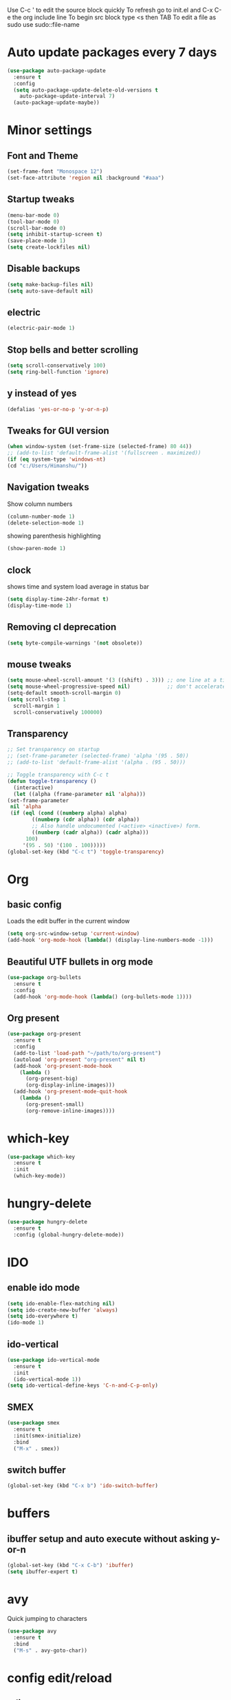 Use C-c ' to edit the source block quickly
To refresh go to init.el and C-x C-e the org include line
To begin src block type <s then TAB
To edit a file as sudo use sudo::file-name

* Auto update packages every 7 days
  #+BEGIN_SRC emacs-lisp
  (use-package auto-package-update
    :ensure t
    :config
    (setq auto-package-update-delete-old-versions t
	  auto-package-update-interval 7)
    (auto-package-update-maybe))
  #+END_SRC
* Minor settings
** Font and Theme
   #+BEGIN_SRC emacs-lisp
     (set-frame-font "Monospace 12")
     (set-face-attribute 'region nil :background "#aaa")
   #+END_SRC

** Startup tweaks
   #+BEGIN_SRC emacs-lisp
  (menu-bar-mode 0)
  (tool-bar-mode 0)
  (scroll-bar-mode 0)
  (setq inhibit-startup-screen t)
  (save-place-mode 1)
  (setq create-lockfiles nil)
   #+END_SRC

** Disable backups
   #+BEGIN_SRC emacs-lisp
   (setq make-backup-files nil)
   (setq auto-save-default nil)
   #+END_SRC

** electric
   #+BEGIN_SRC emacs-lisp
   (electric-pair-mode 1)
   #+END_SRC

** Stop bells and better scrolling
   #+BEGIN_SRC emacs-lisp
   (setq scroll-conservatively 100)
   (setq ring-bell-function 'ignore)
   #+END_SRC

** y instead of yes
   #+BEGIN_SRC emacs-lisp
   (defalias 'yes-or-no-p 'y-or-n-p)
   #+END_SRC

** Tweaks for GUI version
   #+BEGIN_SRC emacs-lisp
     (when window-system (set-frame-size (selected-frame) 80 44))
     ;; (add-to-list 'default-frame-alist '(fullscreen . maximized))
     (if (eq system-type 'windows-nt)
	 (cd "c:/Users/Himanshu/"))

   #+END_SRC

** Navigation tweaks
   Show column numbers
   #+BEGIN_SRC emacs-lisp
   (column-number-mode 1)
   (delete-selection-mode 1)
   #+END_SRC

   showing parenthesis highlighting
   #+BEGIN_SRC emacs-lisp
   (show-paren-mode 1)
   #+END_SRC
** clock
   shows time and system load average in status bar
   #+BEGIN_SRC emacs-lisp
   (setq display-time-24hr-format t)
   (display-time-mode 1)
   #+END_SRC
** Removing cl deprecation
   #+BEGIN_SRC emacs-lisp
   (setq byte-compile-warnings '(not obsolete))
   #+END_SRC
** mouse tweaks
   #+BEGIN_SRC emacs-lisp   
     (setq mouse-wheel-scroll-amount '(3 ((shift) . 3))) ;; one line at a time
     (setq mouse-wheel-progressive-speed nil)            ;; don't accelerate scrolling
     (setq-default smooth-scroll-margin 0)
     (setq scroll-step 1
	   scroll-margin 1
	   scroll-conservatively 100000)

   #+END_SRC
** Transparency
   #+BEGIN_SRC emacs-lisp
     ;; Set transparency on startup
     ;; (set-frame-parameter (selected-frame) 'alpha '(95 . 50))
     ;; (add-to-list 'default-frame-alist '(alpha . (95 . 50)))

     ;; Toggle transparency with C-c t
     (defun toggle-transparency ()
       (interactive)
       (let ((alpha (frame-parameter nil 'alpha)))
	 (set-frame-parameter
	  nil 'alpha
	  (if (eql (cond ((numberp alpha) alpha)
			 ((numberp (cdr alpha)) (cdr alpha))
			 ;; Also handle undocumented (<active> <inactive>) form.
			 ((numberp (cadr alpha)) (cadr alpha)))
		   100)
	      '(95 . 50) '(100 . 100)))))
     (global-set-key (kbd "C-c t") 'toggle-transparency)
   #+END_SRC
* Org
** basic config
   Loads the edit buffer in the current window
   #+BEGIN_SRC emacs-lisp
   (setq org-src-window-setup 'current-window)
   (add-hook 'org-mode-hook (lambda() (display-line-numbers-mode -1)))
   #+END_SRC
** Beautiful UTF bullets in org mode
   #+BEGIN_SRC emacs-lisp
     (use-package org-bullets
       :ensure t
       :config
       (add-hook 'org-mode-hook (lambda() (org-bullets-mode 1))))
   #+END_SRC
** Org present
   #+BEGIN_SRC emacs-lisp
     (use-package org-present
       :ensure t
       :config
       (add-to-list 'load-path "~/path/to/org-present")
       (autoload 'org-present "org-present" nil t)
       (add-hook 'org-present-mode-hook
		 (lambda ()
		   (org-present-big)
		   (org-display-inline-images)))
       (add-hook 'org-present-mode-quit-hook
		 (lambda ()
		   (org-present-small)
		   (org-remove-inline-images))))
   #+END_SRC
* which-key
  #+BEGIN_SRC emacs-lisp
    (use-package which-key
      :ensure t
      :init
      (which-key-mode))
  #+END_SRC

* hungry-delete
  #+BEGIN_SRC emacs-lisp
  (use-package hungry-delete
    :ensure t
    :config (global-hungry-delete-mode))
  #+END_SRC
* IDO
** enable ido mode
   #+BEGIN_SRC emacs-lisp
   (setq ido-enable-flex-matching nil)
   (setq ido-create-new-buffer 'always)
   (setq ido-everywhere t)
   (ido-mode 1)
   #+END_SRC

** ido-vertical
   #+BEGIN_SRC emacs-lisp
     (use-package ido-vertical-mode
       :ensure t
       :init
       (ido-vertical-mode 1))
     (setq ido-vertical-define-keys 'C-n-and-C-p-only)
   #+END_SRC

** SMEX
   #+BEGIN_SRC emacs-lisp
     (use-package smex
       :ensure t
       :init(smex-initialize)
       :bind
       ("M-x" . smex))
   #+END_SRC
** switch buffer
   #+BEGIN_SRC emacs-lisp
   (global-set-key (kbd "C-x b") 'ido-switch-buffer)
   #+END_SRC
* buffers
** ibuffer setup and auto execute without asking y-or-n
   #+BEGIN_SRC emacs-lisp
   (global-set-key (kbd "C-x C-b") 'ibuffer)
   (setq ibuffer-expert t)
   #+END_SRC
* avy
  Quick jumping to characters
  #+BEGIN_SRC emacs-lisp
  (use-package avy
    :ensure t
    :bind
    ("M-s" . avy-goto-char))
  #+END_SRC

* config edit/reload
** edit
   #+BEGIN_SRC emacs-lisp
     (defun config-visit ()
       (interactive)
       (find-file "~/.emacs.d/config.org"))
     (global-set-key (kbd "C-c e") 'config-visit)
   #+END_SRC
** reload
   #+BEGIN_SRC emacs-lisp
     (defun config-reload()
       (interactive)
       (org-babel-load-file (expand-file-name "~/.emacs.d/config.org")))
     (global-set-key (kbd "C-c r") 'config-reload)
   #+END_SRC
* rainbow
** adding rainbow mode
   #+BEGIN_SRC emacs-lisp
     (use-package rainbow-mode
       :ensure t
       :init (add-hook 'prog-mode-hook 'rainbow-mode))
   #+END_SRC

** colorful parenthesis
   #+BEGIN_SRC emacs-lisp
     (use-package rainbow-delimiters
       :ensure t
       :init
       (rainbow-delimiters-mode 1))
   #+END_SRC
* auto completion
** company-mode
   Cycle between completions with M-n and M-p
   #+BEGIN_SRC emacs-lisp
     (use-package company
       :ensure t
       :config
       (global-company-mode 1)
       (setq company-idle-delay 0)
       (setq company-minimum-prefix-length 2))
   #+END_SRC

** company backends
   #+BEGIN_SRC emacs-lisp
     (use-package company-web
       :ensure t
       :config
       (add-to-list 'company-backends 'company-web-mode)
       (add-hook 'web-mode-hook 'company-web-mode))

     (use-package company-jedi
       :ensure t
       :config
       (add-to-list 'company-backends 'company-jedi))

     (defun my/python-mode-hook ()
       (add-hook 'python-mode-hook 'my/python-mode-hook))

     ;; run pyenv-activate at the base of python project
     (use-package pyvenv
       :ensure t
       :hook ((python-mode . pyvenv-mode)))

   #+END_SRC
* modeline
  #+BEGIN_SRC emacs-lisp
  (use-package diminish
    :ensure t
    :init
    (diminish 'hungry-delete-mode)
    (diminish 'which-key-mode)
    (diminish 'rainbow-mode))
  #+END_SRC

* Line numbers
  #+BEGIN_SRC emacs-lisp
    (global-display-line-numbers-mode -1)
    (add-hook 'dired-mode-hook (lambda() (display-line-numbers-mode -1)))
  #+END_SRC
* Terminal
** Setting default shell to bash
   #+BEGIN_SRC emacs-lisp
     (defvar my-term-shell "/bin/bash")
     (defadvice ansi-term (before force-bash)
       (interactive (list my-term-shell)))
     (ad-activate 'ansi-term)
   #+END_SRC

** Setting keybinding to launch terminal
   #+BEGIN_SRC emacs-lisp
     (global-set-key (kbd "<s-return>") 'ansi-term)
   #+END_SRC

** Disable line numbers and company in terminal
   #+BEGIN_SRC emacs-lisp
     (add-hook 'term-mode-hook (lambda() (company-mode -1)))
     (add-hook 'term-mode-hook (lambda() (display-line-numbers-mode -1)))
     (add-hook 'eshell-mode-hook (lambda() (display-line-numbers-mode -1)))
     (add-hook 'eshell-mode-hook (lambda() (company-mode -1)))
   #+END_SRC

* webdev
** HTML and CSS
   #+BEGIN_SRC emacs-lisp
  (use-package web-mode
    :ensure t)
   #+END_SRC

** JavaScript mode
   #+BEGIN_SRC emacs-lisp
  (use-package js2-mode
    :ensure t
    :config
    (add-to-list 'auto-mode-alist (cons (rx ".js" eos) 'js2-mode)))
   #+END_SRC

** json and jsx
   #+BEGIN_SRC emacs-lisp  
  (use-package json-mode
    :ensure t)

  (use-package rjsx-mode
    :ensure t
    :mode "\\.js\\'")

   #+END_SRC
* Yasnippet
  #+BEGIN_SRC emacs-lisp
    (use-package yasnippet
      :ensure t
      :config 
      (yas-reload-all))

    (use-package yasnippet-snippets
      :ensure t)
  #+END_SRC
* markdown-mode
** Adding markdown mode
   #+BEGIN_SRC emacs-lisp
  (use-package markdown-mode
    :ensure t
    :commands (markdown-mode gfm-mode)
    :mode (("README\\.md\\'" . gfm-mode)
	   ("\\.md\\'" . markdown-mode)
	   ("\\.markdown\\'" . markdown-mode))
    :init (setq markdown-command "multimarkdown"))
   #+END_SRC

** textwdith in markdown mode
   #+BEGIN_SRC emacs-lisp
  (defun my-limiting-hook()
    (auto-fill-mode t)
    (set-fill-column 80))
  (add-hook 'markdown-mode-hook 'my-limiting-hook)
  (add-hook 'org-mode-hook 'my-limiting-hook)
   #+END_SRC

* Emmet
  #+BEGIN_SRC emacs-lisp
  (use-package emmet-mode
    :ensure t
    :config
    (add-hook 'sgml-mode-hook 'emmet-mode)
    (add-hook 'css-mode-hook 'emmet-mode)
    (add-hook 'rjsx-mode-hook 'emmet-mode))

  #+END_SRC

* Modes for more Languages
  #+BEGIN_SRC emacs-lisp
  (use-package go-mode
    :ensure t)

  (use-package company-go
    :ensure t)

  (use-package haskell-mode
    :ensure t)

  #+END_SRC
